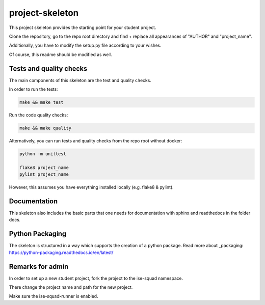 project-skeleton
================

This project skeleton provides the starting point for your student project.

Clone the repository, go to the repo root directory and find + replace all appearances
of "AUTHOR" and "project_name".

Additionally, you have to modify the setup.py file according to your wishes.

Of course, this readme should be modified as well.

Tests and quality checks
------------------------

The main components of this skeleton are the test and quality checks.

In order to run the tests:

.. code-block:: shell

    make && make test

Run the code quality checks:

.. code-block:: shell

    make && make quality
    
Alternatively, you can run tests and quality checks from the repo root without docker:

.. code-block:: shell
    
    python -m unittest

    flake8 project_name
    pylint project_name
    
However, this assumes you have everything installed locally (e.g. flake8 & pylint).

Documentation
-------------

This skeleton also includes the basic parts that one needs for documentation with
sphinx and readthedocs in the folder docs.

Python Packaging
----------------

The skeleton is structured in a way which supports the creation of a python package.
Read more about _packaging: https://python-packaging.readthedocs.io/en/latest/


Remarks for admin
----------------

In order to set up a new student project, fork the project to the ise-squad namespace.

There change the project name and path for the new project.

Make sure the ise-squad-runner is enabled.